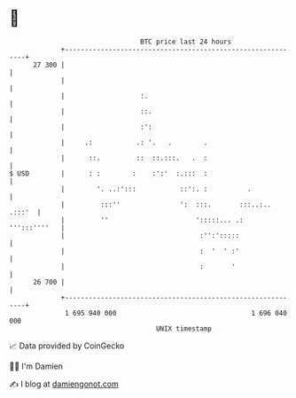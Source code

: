 * 👋

#+begin_example
                                    BTC price last 24 hours                    
                +------------------------------------------------------------+ 
         27 300 |                                                            | 
                |                                                            | 
                |                   :.                                       | 
                |                   ::.                                      | 
                |                   :':                                      | 
                |     .:           .: '.   .        .                        | 
                |      ::.         ::  ::.:::.   .  :                        | 
   $ USD        |      : :        :    :':'  :.:::  :                        | 
                |        '. ..:':::           ::':. :          .             | 
                |         :::''               ':  :::.       :::..:.. .:::'  | 
                |         ''                      ':::::... .:  ''':::''''   | 
                |                                  :'':':::::                | 
                |                                  :  '  ' :'                | 
                |                                  :       '                 | 
         26 700 |                                                            | 
                +------------------------------------------------------------+ 
                 1 695 940 000                                  1 696 040 000  
                                        UNIX timestamp                         
#+end_example
📈 Data provided by CoinGecko

🧑‍💻 I'm Damien

✍️ I blog at [[https://www.damiengonot.com][damiengonot.com]]
